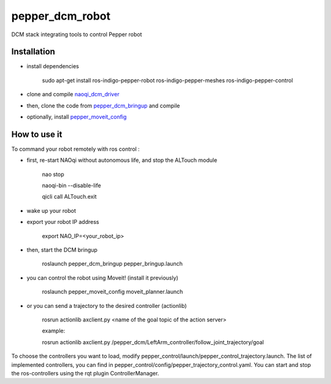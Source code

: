 pepper_dcm_robot
=============

DCM stack integrating tools to control Pepper robot

Installation
------------
- install dependencies

        sudo apt-get install ros-indigo-pepper-robot ros-indigo-pepper-meshes ros-indigo-pepper-control

- clone and compile `naoqi_dcm_driver <https://github.com/ros-aldebaran/naoqi_dcm_driver>`_

- then, clone the code from `pepper_dcm_bringup <http://wiki.ros.org/pepper_dcm_bringup>`_ and compile

- optionally, install `pepper_moveit_config <http://wiki.ros.org/pepper_moveit_config>`_

How to use it
-------------

To command your robot remotely with ros control : 

- first, re-start NAOqi without autonomous life, and stop the ALTouch module

        nao stop

        naoqi-bin --disable-life
    
        qicli call ALTouch.exit

- wake up your robot

- export your robot IP address

        export NAO_IP=<your_robot_ip>

- then, start the DCM bringup

        roslaunch pepper_dcm_bringup pepper_bringup.launch

- you can control the robot using Moveit! (install it previously)

        roslaunch pepper_moveit_config moveit_planner.launch

- or you can send a trajectory to the desired controller (actionlib)

        rosrun actionlib axclient.py <name of the goal topic of the action server>

        example:

        rosrun actionlib axclient.py /pepper_dcm/LeftArm_controller/follow_joint_trajectory/goal

To choose the controllers you want to load, modify pepper_control/launch/pepper_control_trajectory.launch.
The list of implemented controllers, you can find in pepper_control/config/pepper_trajectory_control.yaml. 
You can start and stop the ros-controllers using the rqt plugin ControllerManager.
